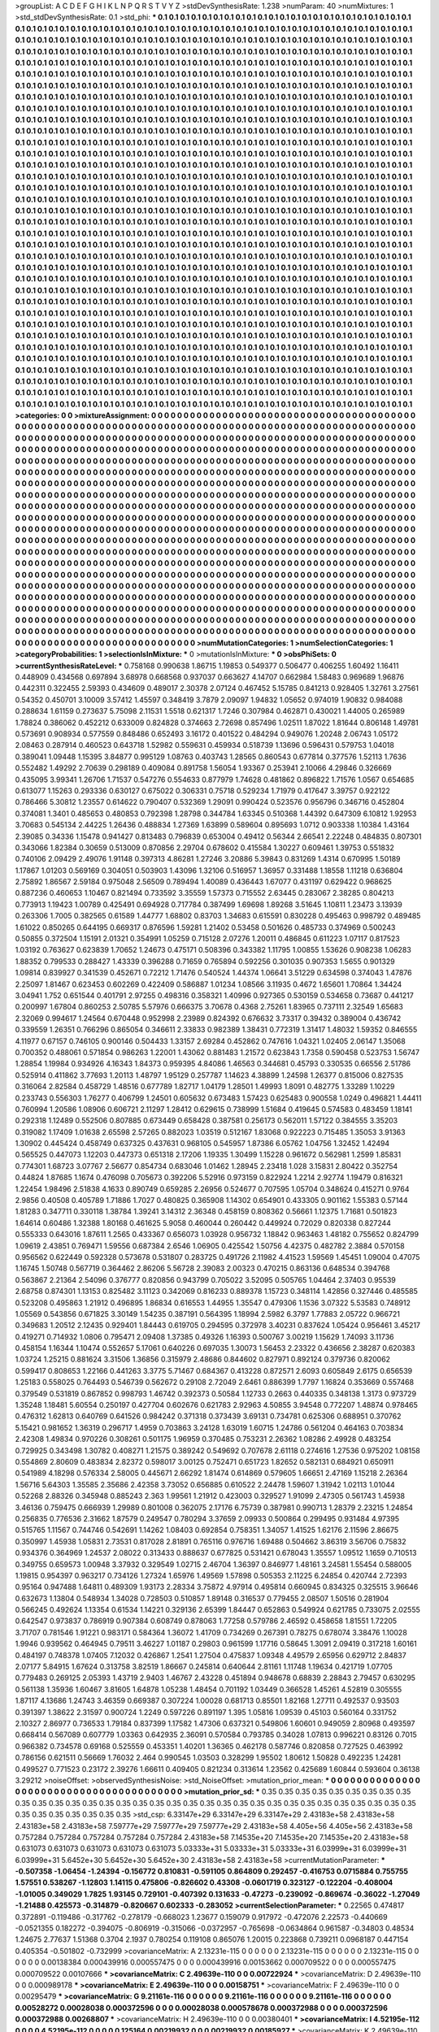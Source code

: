 >groupList:
A C D E F G H I K L
N P Q R S T V Y Z 
>stdDevSynthesisRate:
1.238 
>numParam:
40
>numMixtures:
1
>std_stdDevSynthesisRate:
0.1
>std_phi:
***
0.1 0.1 0.1 0.1 0.1 0.1 0.1 0.1 0.1 0.1
0.1 0.1 0.1 0.1 0.1 0.1 0.1 0.1 0.1 0.1
0.1 0.1 0.1 0.1 0.1 0.1 0.1 0.1 0.1 0.1
0.1 0.1 0.1 0.1 0.1 0.1 0.1 0.1 0.1 0.1
0.1 0.1 0.1 0.1 0.1 0.1 0.1 0.1 0.1 0.1
0.1 0.1 0.1 0.1 0.1 0.1 0.1 0.1 0.1 0.1
0.1 0.1 0.1 0.1 0.1 0.1 0.1 0.1 0.1 0.1
0.1 0.1 0.1 0.1 0.1 0.1 0.1 0.1 0.1 0.1
0.1 0.1 0.1 0.1 0.1 0.1 0.1 0.1 0.1 0.1
0.1 0.1 0.1 0.1 0.1 0.1 0.1 0.1 0.1 0.1
0.1 0.1 0.1 0.1 0.1 0.1 0.1 0.1 0.1 0.1
0.1 0.1 0.1 0.1 0.1 0.1 0.1 0.1 0.1 0.1
0.1 0.1 0.1 0.1 0.1 0.1 0.1 0.1 0.1 0.1
0.1 0.1 0.1 0.1 0.1 0.1 0.1 0.1 0.1 0.1
0.1 0.1 0.1 0.1 0.1 0.1 0.1 0.1 0.1 0.1
0.1 0.1 0.1 0.1 0.1 0.1 0.1 0.1 0.1 0.1
0.1 0.1 0.1 0.1 0.1 0.1 0.1 0.1 0.1 0.1
0.1 0.1 0.1 0.1 0.1 0.1 0.1 0.1 0.1 0.1
0.1 0.1 0.1 0.1 0.1 0.1 0.1 0.1 0.1 0.1
0.1 0.1 0.1 0.1 0.1 0.1 0.1 0.1 0.1 0.1
0.1 0.1 0.1 0.1 0.1 0.1 0.1 0.1 0.1 0.1
0.1 0.1 0.1 0.1 0.1 0.1 0.1 0.1 0.1 0.1
0.1 0.1 0.1 0.1 0.1 0.1 0.1 0.1 0.1 0.1
0.1 0.1 0.1 0.1 0.1 0.1 0.1 0.1 0.1 0.1
0.1 0.1 0.1 0.1 0.1 0.1 0.1 0.1 0.1 0.1
0.1 0.1 0.1 0.1 0.1 0.1 0.1 0.1 0.1 0.1
0.1 0.1 0.1 0.1 0.1 0.1 0.1 0.1 0.1 0.1
0.1 0.1 0.1 0.1 0.1 0.1 0.1 0.1 0.1 0.1
0.1 0.1 0.1 0.1 0.1 0.1 0.1 0.1 0.1 0.1
0.1 0.1 0.1 0.1 0.1 0.1 0.1 0.1 0.1 0.1
0.1 0.1 0.1 0.1 0.1 0.1 0.1 0.1 0.1 0.1
0.1 0.1 0.1 0.1 0.1 0.1 0.1 0.1 0.1 0.1
0.1 0.1 0.1 0.1 0.1 0.1 0.1 0.1 0.1 0.1
0.1 0.1 0.1 0.1 0.1 0.1 0.1 0.1 0.1 0.1
0.1 0.1 0.1 0.1 0.1 0.1 0.1 0.1 0.1 0.1
0.1 0.1 0.1 0.1 0.1 0.1 0.1 0.1 0.1 0.1
0.1 0.1 0.1 0.1 0.1 0.1 0.1 0.1 0.1 0.1
0.1 0.1 0.1 0.1 0.1 0.1 0.1 0.1 0.1 0.1
0.1 0.1 0.1 0.1 0.1 0.1 0.1 0.1 0.1 0.1
0.1 0.1 0.1 0.1 0.1 0.1 0.1 0.1 0.1 0.1
0.1 0.1 0.1 0.1 0.1 0.1 0.1 0.1 0.1 0.1
0.1 0.1 0.1 0.1 0.1 0.1 0.1 0.1 0.1 0.1
0.1 0.1 0.1 0.1 0.1 0.1 0.1 0.1 0.1 0.1
0.1 0.1 0.1 0.1 0.1 0.1 0.1 0.1 0.1 0.1
0.1 0.1 0.1 0.1 0.1 0.1 0.1 0.1 0.1 0.1
0.1 0.1 0.1 0.1 0.1 0.1 0.1 0.1 0.1 0.1
0.1 0.1 0.1 0.1 0.1 0.1 0.1 0.1 0.1 0.1
0.1 0.1 0.1 0.1 0.1 0.1 0.1 0.1 0.1 0.1
0.1 0.1 0.1 0.1 0.1 0.1 0.1 0.1 0.1 0.1
0.1 0.1 0.1 0.1 0.1 0.1 0.1 0.1 0.1 0.1
0.1 0.1 0.1 0.1 0.1 0.1 0.1 0.1 0.1 0.1
0.1 0.1 0.1 0.1 0.1 0.1 0.1 0.1 0.1 0.1
0.1 0.1 0.1 0.1 0.1 0.1 0.1 0.1 0.1 0.1
0.1 0.1 0.1 0.1 0.1 0.1 0.1 0.1 0.1 0.1
0.1 0.1 0.1 0.1 0.1 0.1 0.1 0.1 0.1 0.1
0.1 0.1 0.1 0.1 0.1 0.1 0.1 0.1 0.1 0.1
0.1 0.1 0.1 0.1 0.1 0.1 0.1 0.1 0.1 0.1
0.1 0.1 0.1 0.1 0.1 0.1 0.1 0.1 0.1 0.1
0.1 0.1 0.1 0.1 0.1 0.1 0.1 0.1 0.1 0.1
0.1 0.1 0.1 0.1 0.1 0.1 0.1 0.1 0.1 0.1
0.1 0.1 0.1 0.1 0.1 0.1 0.1 0.1 0.1 0.1
0.1 0.1 0.1 0.1 0.1 0.1 0.1 0.1 0.1 0.1
0.1 0.1 0.1 0.1 0.1 0.1 0.1 0.1 0.1 0.1
0.1 0.1 0.1 0.1 0.1 0.1 0.1 0.1 0.1 0.1
0.1 0.1 0.1 0.1 0.1 0.1 0.1 0.1 0.1 0.1
0.1 0.1 0.1 0.1 0.1 0.1 0.1 0.1 0.1 0.1
0.1 0.1 0.1 0.1 0.1 0.1 0.1 0.1 0.1 0.1
0.1 0.1 0.1 0.1 0.1 0.1 0.1 0.1 0.1 0.1
0.1 0.1 0.1 0.1 0.1 0.1 0.1 0.1 0.1 0.1
0.1 0.1 0.1 0.1 0.1 0.1 0.1 0.1 0.1 0.1
0.1 0.1 0.1 0.1 0.1 0.1 0.1 0.1 0.1 0.1
0.1 0.1 0.1 0.1 0.1 0.1 0.1 0.1 0.1 0.1
0.1 0.1 0.1 0.1 0.1 0.1 0.1 0.1 0.1 0.1
0.1 0.1 0.1 0.1 0.1 0.1 0.1 0.1 0.1 0.1
0.1 0.1 0.1 0.1 0.1 0.1 0.1 0.1 0.1 0.1
0.1 0.1 0.1 0.1 0.1 0.1 0.1 0.1 0.1 0.1
0.1 0.1 0.1 0.1 0.1 0.1 0.1 0.1 0.1 0.1
0.1 0.1 0.1 0.1 0.1 0.1 0.1 0.1 0.1 0.1
0.1 0.1 0.1 0.1 0.1 0.1 0.1 0.1 0.1 0.1
0.1 0.1 0.1 0.1 0.1 0.1 0.1 0.1 0.1 0.1
0.1 0.1 0.1 0.1 0.1 0.1 0.1 0.1 0.1 0.1
0.1 0.1 0.1 0.1 0.1 0.1 0.1 0.1 0.1 0.1
0.1 0.1 0.1 0.1 0.1 0.1 0.1 0.1 0.1 0.1
0.1 0.1 0.1 0.1 0.1 0.1 0.1 0.1 0.1 0.1
0.1 0.1 0.1 0.1 0.1 0.1 0.1 0.1 0.1 0.1
0.1 0.1 0.1 0.1 0.1 0.1 0.1 0.1 0.1 0.1
0.1 0.1 0.1 0.1 0.1 0.1 0.1 0.1 0.1 0.1
0.1 0.1 0.1 0.1 0.1 0.1 0.1 0.1 0.1 0.1
0.1 0.1 0.1 0.1 0.1 0.1 0.1 0.1 0.1 0.1
0.1 0.1 0.1 0.1 0.1 0.1 0.1 0.1 0.1 0.1
0.1 0.1 0.1 0.1 0.1 0.1 0.1 0.1 0.1 0.1
0.1 0.1 0.1 0.1 0.1 0.1 0.1 0.1 0.1 0.1
0.1 0.1 0.1 0.1 0.1 0.1 0.1 0.1 0.1 0.1
0.1 0.1 0.1 0.1 0.1 0.1 0.1 0.1 0.1 0.1
0.1 0.1 0.1 0.1 0.1 0.1 0.1 0.1 0.1 0.1
0.1 0.1 0.1 0.1 0.1 0.1 0.1 0.1 0.1 0.1
0.1 0.1 0.1 0.1 0.1 0.1 0.1 0.1 0.1 0.1
0.1 0.1 0.1 0.1 0.1 0.1 0.1 0.1 0.1 0.1
0.1 0.1 0.1 0.1 0.1 0.1 0.1 0.1 0.1 0.1
0.1 0.1 0.1 0.1 0.1 0.1 0.1 0.1 0.1 0.1
0.1 0.1 0.1 0.1 0.1 0.1 0.1 0.1 0.1 0.1
0.1 0.1 0.1 0.1 0.1 0.1 0.1 0.1 0.1 0.1
0.1 0.1 0.1 0.1 0.1 0.1 0.1 0.1 0.1 0.1
0.1 0.1 0.1 0.1 0.1 0.1 0.1 0.1 0.1 0.1
0.1 0.1 0.1 0.1 0.1 0.1 0.1 0.1 0.1 0.1
0.1 0.1 0.1 0.1 0.1 0.1 0.1 0.1 0.1 0.1
0.1 0.1 0.1 0.1 0.1 0.1 0.1 0.1 0.1 0.1
0.1 0.1 0.1 0.1 0.1 0.1 0.1 0.1 0.1 0.1
0.1 0.1 0.1 0.1 0.1 0.1 0.1 0.1 0.1 0.1
0.1 0.1 0.1 0.1 0.1 0.1 0.1 0.1 0.1 0.1
0.1 0.1 0.1 0.1 0.1 0.1 0.1 0.1 0.1 0.1
0.1 0.1 0.1 0.1 0.1 0.1 0.1 0.1 0.1 0.1
0.1 0.1 0.1 0.1 0.1 0.1 0.1 0.1 0.1 0.1
0.1 0.1 0.1 0.1 0.1 0.1 0.1 0.1 0.1 0.1
0.1 0.1 0.1 0.1 0.1 0.1 0.1 0.1 0.1 0.1
0.1 0.1 0.1 0.1 0.1 0.1 0.1 0.1 0.1 0.1
0.1 0.1 0.1 0.1 0.1 0.1 0.1 0.1 0.1 0.1
0.1 0.1 0.1 0.1 0.1 0.1 0.1 0.1 0.1 0.1
0.1 0.1 0.1 0.1 0.1 0.1 0.1 0.1 0.1 0.1
0.1 0.1 0.1 0.1 0.1 0.1 0.1 0.1 0.1 0.1
0.1 0.1 0.1 0.1 0.1 0.1 0.1 0.1 0.1 0.1
0.1 0.1 0.1 0.1 0.1 0.1 0.1 0.1 0.1 0.1
0.1 0.1 0.1 0.1 0.1 0.1 0.1 0.1 0.1 0.1
0.1 0.1 0.1 0.1 0.1 0.1 0.1 0.1 0.1 0.1
0.1 0.1 0.1 0.1 0.1 0.1 0.1 
>categories:
0 0
>mixtureAssignment:
0 0 0 0 0 0 0 0 0 0 0 0 0 0 0 0 0 0 0 0 0 0 0 0 0 0 0 0 0 0 0 0 0 0 0 0 0 0 0 0 0 0 0 0 0 0 0 0 0 0
0 0 0 0 0 0 0 0 0 0 0 0 0 0 0 0 0 0 0 0 0 0 0 0 0 0 0 0 0 0 0 0 0 0 0 0 0 0 0 0 0 0 0 0 0 0 0 0 0 0
0 0 0 0 0 0 0 0 0 0 0 0 0 0 0 0 0 0 0 0 0 0 0 0 0 0 0 0 0 0 0 0 0 0 0 0 0 0 0 0 0 0 0 0 0 0 0 0 0 0
0 0 0 0 0 0 0 0 0 0 0 0 0 0 0 0 0 0 0 0 0 0 0 0 0 0 0 0 0 0 0 0 0 0 0 0 0 0 0 0 0 0 0 0 0 0 0 0 0 0
0 0 0 0 0 0 0 0 0 0 0 0 0 0 0 0 0 0 0 0 0 0 0 0 0 0 0 0 0 0 0 0 0 0 0 0 0 0 0 0 0 0 0 0 0 0 0 0 0 0
0 0 0 0 0 0 0 0 0 0 0 0 0 0 0 0 0 0 0 0 0 0 0 0 0 0 0 0 0 0 0 0 0 0 0 0 0 0 0 0 0 0 0 0 0 0 0 0 0 0
0 0 0 0 0 0 0 0 0 0 0 0 0 0 0 0 0 0 0 0 0 0 0 0 0 0 0 0 0 0 0 0 0 0 0 0 0 0 0 0 0 0 0 0 0 0 0 0 0 0
0 0 0 0 0 0 0 0 0 0 0 0 0 0 0 0 0 0 0 0 0 0 0 0 0 0 0 0 0 0 0 0 0 0 0 0 0 0 0 0 0 0 0 0 0 0 0 0 0 0
0 0 0 0 0 0 0 0 0 0 0 0 0 0 0 0 0 0 0 0 0 0 0 0 0 0 0 0 0 0 0 0 0 0 0 0 0 0 0 0 0 0 0 0 0 0 0 0 0 0
0 0 0 0 0 0 0 0 0 0 0 0 0 0 0 0 0 0 0 0 0 0 0 0 0 0 0 0 0 0 0 0 0 0 0 0 0 0 0 0 0 0 0 0 0 0 0 0 0 0
0 0 0 0 0 0 0 0 0 0 0 0 0 0 0 0 0 0 0 0 0 0 0 0 0 0 0 0 0 0 0 0 0 0 0 0 0 0 0 0 0 0 0 0 0 0 0 0 0 0
0 0 0 0 0 0 0 0 0 0 0 0 0 0 0 0 0 0 0 0 0 0 0 0 0 0 0 0 0 0 0 0 0 0 0 0 0 0 0 0 0 0 0 0 0 0 0 0 0 0
0 0 0 0 0 0 0 0 0 0 0 0 0 0 0 0 0 0 0 0 0 0 0 0 0 0 0 0 0 0 0 0 0 0 0 0 0 0 0 0 0 0 0 0 0 0 0 0 0 0
0 0 0 0 0 0 0 0 0 0 0 0 0 0 0 0 0 0 0 0 0 0 0 0 0 0 0 0 0 0 0 0 0 0 0 0 0 0 0 0 0 0 0 0 0 0 0 0 0 0
0 0 0 0 0 0 0 0 0 0 0 0 0 0 0 0 0 0 0 0 0 0 0 0 0 0 0 0 0 0 0 0 0 0 0 0 0 0 0 0 0 0 0 0 0 0 0 0 0 0
0 0 0 0 0 0 0 0 0 0 0 0 0 0 0 0 0 0 0 0 0 0 0 0 0 0 0 0 0 0 0 0 0 0 0 0 0 0 0 0 0 0 0 0 0 0 0 0 0 0
0 0 0 0 0 0 0 0 0 0 0 0 0 0 0 0 0 0 0 0 0 0 0 0 0 0 0 0 0 0 0 0 0 0 0 0 0 0 0 0 0 0 0 0 0 0 0 0 0 0
0 0 0 0 0 0 0 0 0 0 0 0 0 0 0 0 0 0 0 0 0 0 0 0 0 0 0 0 0 0 0 0 0 0 0 0 0 0 0 0 0 0 0 0 0 0 0 0 0 0
0 0 0 0 0 0 0 0 0 0 0 0 0 0 0 0 0 0 0 0 0 0 0 0 0 0 0 0 0 0 0 0 0 0 0 0 0 0 0 0 0 0 0 0 0 0 0 0 0 0
0 0 0 0 0 0 0 0 0 0 0 0 0 0 0 0 0 0 0 0 0 0 0 0 0 0 0 0 0 0 0 0 0 0 0 0 0 0 0 0 0 0 0 0 0 0 0 0 0 0
0 0 0 0 0 0 0 0 0 0 0 0 0 0 0 0 0 0 0 0 0 0 0 0 0 0 0 0 0 0 0 0 0 0 0 0 0 0 0 0 0 0 0 0 0 0 0 0 0 0
0 0 0 0 0 0 0 0 0 0 0 0 0 0 0 0 0 0 0 0 0 0 0 0 0 0 0 0 0 0 0 0 0 0 0 0 0 0 0 0 0 0 0 0 0 0 0 0 0 0
0 0 0 0 0 0 0 0 0 0 0 0 0 0 0 0 0 0 0 0 0 0 0 0 0 0 0 0 0 0 0 0 0 0 0 0 0 0 0 0 0 0 0 0 0 0 0 0 0 0
0 0 0 0 0 0 0 0 0 0 0 0 0 0 0 0 0 0 0 0 0 0 0 0 0 0 0 0 0 0 0 0 0 0 0 0 0 0 0 0 0 0 0 0 0 0 0 0 0 0
0 0 0 0 0 0 0 0 0 0 0 0 0 0 0 0 0 0 0 0 0 0 0 0 0 0 0 0 0 0 0 0 0 0 0 0 0 0 0 0 0 0 0 0 0 0 0 
>numMutationCategories:
1
>numSelectionCategories:
1
>categoryProbabilities:
1 
>selectionIsInMixture:
***
0 
>mutationIsInMixture:
***
0 
>obsPhiSets:
0
>currentSynthesisRateLevel:
***
0.758168 0.990638 1.86715 1.19853 0.549377 0.506477 0.406255 1.60492 1.16411 0.448909
0.434568 0.697894 3.68978 0.668568 0.937037 0.663627 4.14707 0.662984 1.58483 0.969689
1.96876 0.442311 0.322455 2.59393 0.434609 0.489017 2.30378 2.07124 0.467452 5.15785
0.841213 0.928405 1.32761 3.27561 0.54352 0.450701 3.10009 3.57412 1.45597 0.348419
3.7879 2.09097 1.94832 1.05652 0.974019 1.90832 0.984088 0.288634 1.61159 0.273637
5.75098 2.11531 1.5518 0.621317 1.7246 0.307984 0.462871 0.430021 1.44005 0.265989
1.78824 0.386062 0.452212 0.633009 0.824828 0.374663 2.72698 0.857496 1.02511 1.87022
1.81644 0.806148 1.49781 0.573691 0.908934 0.577559 0.848486 0.652493 3.16172 0.401522
0.484294 0.949076 1.20248 2.06743 1.05172 2.08463 0.287914 0.460523 0.643718 1.52982
0.559631 0.459934 0.518739 1.13696 0.596431 0.579753 1.04018 0.389041 1.09448 1.15395
3.84877 0.995129 1.08763 0.403743 1.28565 0.860543 0.677814 0.377576 1.52113 1.7636
0.552482 1.49292 2.70639 0.298189 0.409084 0.891758 1.56054 1.93367 0.253941 2.10066
4.29846 0.326669 0.435095 3.99341 1.26706 1.71537 0.547276 0.554633 0.877979 1.74628
0.481862 0.896822 1.71576 1.0567 0.654685 0.613077 1.15263 0.293336 0.630127 0.675022
0.306331 0.75718 0.529234 1.71979 0.417647 3.39757 0.922122 0.786466 5.30812 1.23557
0.614622 0.790407 0.532369 1.29091 0.990424 0.523576 0.956796 0.346716 0.452804 0.374081
1.3401 0.485653 0.480853 0.792398 1.28798 0.344784 1.63345 0.510368 1.44392 0.647309
6.10812 1.92953 3.70683 0.545134 2.44225 1.26436 0.488834 1.27369 1.63899 0.589604
0.895693 1.0712 0.903338 1.10384 1.43164 2.39085 0.34336 1.15478 0.941427 0.813483
0.796839 0.653004 0.49412 0.56344 2.66541 2.22248 0.484835 0.807301 0.343066 1.82384
0.30659 0.513009 0.870856 2.29704 0.678602 0.415584 1.30227 0.609461 1.39753 0.551832
0.740106 2.09429 2.49076 1.91148 0.397313 4.86281 1.27246 3.20886 5.39843 0.831269
1.4314 0.670995 1.50189 1.17867 1.01203 0.569169 0.304051 0.503903 1.43096 1.32106
0.516957 1.36957 0.331488 1.18558 1.11218 0.636804 2.75892 1.86567 2.59184 0.975048
2.56509 0.789494 1.40089 0.436443 1.67077 0.431197 0.629422 0.968625 0.887236 0.460653
1.10467 0.821494 0.733592 3.35559 1.57373 0.715552 2.63445 0.283067 2.38285 0.804213
0.773913 1.19423 1.00789 0.425491 0.694928 0.717784 0.387499 1.69698 1.89268 3.51645
1.10811 1.23473 3.13939 0.263306 1.7005 0.382565 0.61589 1.44777 1.68802 0.83703
1.34683 0.615591 0.830228 0.495463 0.998792 0.489485 1.61022 0.850265 0.644195 0.669317
0.876596 1.59281 1.21402 0.53458 0.501626 0.485733 0.374969 0.500243 0.50855 0.372504
1.15191 2.01321 0.354991 1.05259 0.715128 2.07276 1.20011 0.486845 0.611223 1.07117
0.817523 1.03192 0.763627 0.623839 1.70652 1.24673 0.475171 0.508396 0.343382 1.11795
1.00855 1.53626 0.908238 1.06283 1.88352 0.799533 0.288427 1.43339 0.396288 0.71659
0.765894 0.592256 0.301035 0.907353 1.5655 0.901329 1.09814 0.839927 0.341539 0.452671
0.72212 1.71476 0.540524 1.44374 1.06641 3.51229 0.634598 0.374043 1.47876 2.25097
1.81467 0.623453 0.602269 0.422409 0.586887 1.01234 1.08566 3.11935 0.4672 1.65601
1.70864 1.34424 3.04941 1.752 0.651544 0.401791 2.97255 0.498316 0.358321 1.40996
0.927365 0.530159 0.534658 0.73687 0.441217 0.200997 1.67804 0.860253 2.50785 5.57976
0.666375 3.70678 0.4368 2.75261 1.83965 0.737111 2.32549 1.65683 2.32069 0.994617
1.24564 0.670448 0.952998 2.23989 0.824392 0.676632 3.73317 0.39432 0.389004 0.436742
0.339559 1.26351 0.766296 0.865054 0.346611 2.33833 0.982389 1.38431 0.772319 1.31417
1.48032 1.59352 0.846555 4.11977 0.67157 0.746105 0.900146 0.504433 1.33157 2.69284
0.452862 0.747616 1.04321 1.02405 2.06147 1.35068 0.700352 0.488061 0.571854 0.986263
1.22001 1.43062 0.881483 1.21572 0.623843 1.7358 0.590458 0.523753 1.56747 1.28854
1.19984 0.934926 4.16343 1.84373 0.959395 4.84086 1.46563 0.344681 0.45793 0.330535
0.66556 2.51786 0.525914 0.411862 3.77693 1.20113 1.48797 1.95129 0.257787 1.14623
4.38899 1.24598 1.26377 0.815006 0.827535 0.316064 2.82584 0.458729 1.48516 0.677789
1.82717 1.04179 1.28501 1.49993 1.8091 0.482775 1.33289 1.10229 0.233743 0.556303
1.76277 0.406799 1.24501 0.605632 0.673483 1.57423 0.625483 0.900558 1.0249 0.496821
1.44411 0.760994 1.20586 1.08906 0.606721 2.11297 1.28412 0.629615 0.738999 1.51684
0.419645 0.574583 0.483459 1.18141 0.292318 1.12489 0.552506 0.807885 0.673449 0.658428
0.387581 0.256173 0.562011 1.57122 0.384555 3.35203 0.319082 1.17409 1.01638 2.65598
2.57265 0.882023 1.03519 0.512167 1.83068 0.922223 0.715485 1.35053 3.91363 1.30902
0.445424 0.458749 0.637325 0.437631 0.968105 0.545957 1.87386 6.05762 1.04756 1.32452
1.42494 0.565525 0.447073 1.12203 0.447373 0.651318 2.17206 1.19335 1.30499 1.15228
0.961672 0.562981 1.2599 1.85831 0.774301 1.68723 3.07767 2.56677 0.854734 0.683046
1.01462 1.28945 2.23418 1.028 3.15831 2.80422 0.352754 0.44824 1.87685 1.1674
0.476098 0.705673 0.392206 5.52916 0.973159 0.822924 1.2214 2.92774 1.19479 0.816321
1.22454 1.98496 2.51838 4.1633 0.890749 0.659285 2.26956 0.524677 0.707595 1.05704
0.348624 0.415271 0.9764 2.9856 0.40508 0.405789 1.71886 1.7027 0.480825 0.365908
1.14302 0.654901 0.433305 0.901162 1.55383 0.57144 1.81283 0.347711 0.330118 1.38784
1.39241 3.14312 2.36348 0.458159 0.808362 0.56661 1.12375 1.71681 0.501823 1.64614
0.60486 1.32388 1.80168 0.461625 5.9058 0.460044 0.260442 0.449924 0.72029 0.820338
0.827244 0.555333 0.643016 1.87611 1.2565 0.433367 0.656073 1.03928 0.956732 1.18842
0.963463 1.48182 0.755652 0.824799 1.09619 2.43851 0.769471 1.59556 0.687384 2.6546
1.06905 0.425542 1.50756 4.42375 0.482782 2.3884 0.570158 0.956562 0.622449 0.592328
0.573678 0.531807 0.283725 0.491726 2.11982 4.41523 1.59569 1.45451 1.09004 0.47075
1.16745 1.50748 0.567719 0.364462 2.86206 5.56728 2.39083 2.00323 0.470215 0.863136
0.648534 0.394768 0.563867 2.21364 2.54096 0.376777 0.820856 0.943799 0.705022 3.52095
0.505765 1.04464 2.37403 0.95539 2.68758 0.874301 1.13153 0.825482 3.11123 0.342069
0.816233 0.889378 1.15723 0.348114 1.42856 0.327446 0.485585 0.523208 0.495863 1.21912
0.496895 1.86834 0.616553 1.44955 1.35547 0.479306 1.1536 3.07322 5.53583 0.748912
1.05569 0.543856 0.671825 3.30149 1.54235 0.387191 0.564395 1.18994 2.5982 6.3797
1.77883 2.05722 0.966721 0.349683 1.20512 2.12435 0.929401 1.84443 0.619705 0.294595
0.372978 3.40231 0.837624 1.05424 0.956461 3.45217 0.419271 0.714932 1.0806 0.795471
2.09408 1.37385 0.49326 1.16393 0.500767 3.00219 1.15629 1.74093 3.11736 0.458154
1.16344 1.10474 0.552657 5.17061 0.640226 0.697035 1.30073 1.56453 2.23322 0.436656
2.38287 0.620383 1.03724 1.25215 0.881624 3.31506 1.36856 0.315979 2.48686 0.844602
0.827971 0.892124 0.379736 0.820062 0.599417 0.808653 1.22166 0.441263 3.3775 5.71467
0.684367 0.413228 0.872571 2.6093 0.605849 2.6175 0.656539 1.25183 0.558025 0.764493
0.546739 0.562672 0.29108 2.72049 2.6461 0.886399 1.7797 1.16824 0.353669 0.557468
0.379549 0.531819 0.867852 0.998793 1.46742 0.392373 0.50584 1.12733 0.2663 0.440335
0.348138 1.3173 0.973729 1.35248 1.18481 5.60554 0.250197 0.427704 0.602676 0.621783
2.92963 4.50855 3.94548 0.772207 1.48874 0.978465 0.476312 1.62813 0.640769 0.641526
0.984242 0.371318 0.373439 3.69131 0.734781 0.625306 0.688951 0.370762 5.15421 0.981652
1.36319 0.296717 1.4959 0.703863 3.24128 1.63019 1.60715 1.24786 0.561204 0.464163
0.703834 2.42308 1.49834 0.970226 0.308261 0.501175 1.96959 0.370485 0.753231 2.26362
1.08286 2.49928 0.483254 0.729925 0.343498 1.30782 0.408271 1.21575 0.389242 0.549692
0.707678 2.61118 0.274616 1.27536 0.975202 1.08158 0.554869 2.80609 0.483834 2.82372
0.598017 3.00125 0.752471 0.651723 1.82652 0.582131 0.684921 0.650911 0.541989 4.18298
0.576334 2.58005 0.445671 2.66292 1.81474 0.614869 0.579605 1.66651 2.47169 1.15218
2.26364 1.56716 5.64303 1.35585 2.35686 2.42358 3.73052 0.656885 0.610522 2.24478
1.59607 1.31942 1.02113 1.01044 0.52268 2.88326 0.345948 0.885243 2.363 1.99561
1.21912 0.423003 0.329527 1.91099 2.47305 0.561743 1.45938 3.46136 0.759475 0.666939
1.29989 0.801008 0.362075 2.17176 6.75739 0.387981 0.990713 1.28379 2.23215 1.24854
0.256835 0.776536 2.31662 1.87579 0.249547 0.780294 3.37659 2.09933 0.500864 0.299495
0.931484 4.97395 0.515765 1.11567 0.744746 0.542691 1.14262 1.08403 0.692854 0.758351
1.34057 1.41525 1.62176 2.11596 2.86675 0.350997 1.45938 1.05831 2.73531 0.817028
2.81891 0.765116 0.976716 1.69488 0.504662 3.86319 3.56706 0.75832 0.934376 0.364969
1.24537 2.08022 0.313433 0.888637 0.677825 0.531421 0.678043 1.35557 1.09512 1.1659
0.710513 0.349755 0.659573 1.00948 3.37932 0.329549 1.02715 2.46704 1.36397 0.846977
1.48161 3.24581 1.55454 0.588005 1.19815 0.954397 0.963217 0.734126 1.27324 1.65976
1.49569 1.57898 0.505353 2.11225 6.24854 0.420744 2.72393 0.95164 0.947488 1.64811
0.489309 1.93173 2.28334 3.75872 4.97914 0.495814 0.660945 0.834325 0.325515 3.96646
0.632673 1.13804 0.548934 1.34028 0.728503 0.510857 1.89148 0.316537 0.779455 2.08507
1.50516 0.281904 0.566245 0.492624 1.13354 0.61534 1.14221 0.329136 2.65399 1.84447
0.652863 0.549924 0.621785 0.733075 2.02555 0.642547 0.973837 0.786919 0.907384 0.608749
0.878063 1.77258 0.579786 2.46592 0.458658 1.81551 1.72205 3.71707 0.781546 1.91221
0.983171 0.584364 1.36072 1.41709 0.734269 0.267391 0.78275 0.678074 3.38476 1.10028
1.9946 0.939562 0.464945 0.79511 3.46227 1.01187 0.29803 0.961599 1.17716 0.58645
1.3091 2.09419 0.317218 1.60161 0.484197 0.748378 1.07405 7.12032 0.426867 1.2541
1.27504 0.475837 1.09348 4.49579 2.65956 0.629712 2.84837 2.07177 5.84915 1.67624
0.313758 3.82519 1.86667 0.245814 0.640644 2.81161 1.11748 1.19634 0.421719 1.07705
0.779483 0.269125 2.05393 1.43719 2.9403 1.46767 2.43228 0.451894 0.948678 0.68839
2.28843 2.79457 0.630295 0.561138 1.35936 1.60467 3.81605 1.64878 1.05238 1.48454
0.701192 1.03449 0.366528 1.45261 4.52819 0.305555 1.87117 4.13686 1.24743 3.46359
0.669387 0.307224 1.00028 0.681713 0.85501 1.82168 1.27711 0.492537 0.93503 0.391397
1.38622 2.31597 0.900724 1.2249 0.597226 0.891197 1.395 1.05816 1.09539 0.45103
0.560164 0.331752 2.10327 2.86977 0.736533 1.79184 0.837399 1.17582 1.47306 0.637321
0.549806 1.60601 0.949059 2.80968 0.493597 0.668414 0.567089 0.607779 1.03363 0.642935
2.36091 0.570584 0.793785 0.34028 1.07813 0.996221 0.83126 0.7015 0.966382 0.734578
0.69168 0.525559 0.453351 1.40201 1.36365 0.462178 0.587746 0.820858 0.727525 0.463992
0.786156 0.621511 0.56669 1.76032 2.464 0.990545 1.03503 0.328299 1.95502 1.80612
1.50828 0.492235 1.24281 0.499527 0.771523 0.23172 2.39276 1.66611 0.409405 0.821234
0.313614 1.23562 0.425689 1.60844 0.593604 0.36138 3.29212 
>noiseOffset:
>observedSynthesisNoise:
>std_NoiseOffset:
>mutation_prior_mean:
***
0 0 0 0 0 0 0 0 0 0
0 0 0 0 0 0 0 0 0 0
0 0 0 0 0 0 0 0 0 0
0 0 0 0 0 0 0 0 0 0
>mutation_prior_sd:
***
0.35 0.35 0.35 0.35 0.35 0.35 0.35 0.35 0.35 0.35
0.35 0.35 0.35 0.35 0.35 0.35 0.35 0.35 0.35 0.35
0.35 0.35 0.35 0.35 0.35 0.35 0.35 0.35 0.35 0.35
0.35 0.35 0.35 0.35 0.35 0.35 0.35 0.35 0.35 0.35
>std_csp:
6.33147e+29 6.33147e+29 6.33147e+29 2.43183e+58 2.43183e+58 2.43183e+58 2.43183e+58 7.59777e+29 7.59777e+29 7.59777e+29
2.43183e+58 4.405e+56 4.405e+56 2.43183e+58 0.757284 0.757284 0.757284 0.757284 0.757284 2.43183e+58
7.14535e+20 7.14535e+20 7.14535e+20 2.43183e+58 0.631073 0.631073 0.631073 0.631073 0.631073 5.03333e+31
5.03333e+31 5.03333e+31 6.03999e+31 6.03999e+31 6.03999e+31 5.6452e+30 5.6452e+30 5.6452e+30 2.43183e+58 2.43183e+58
>currentMutationParameter:
***
-0.507358 -1.06454 -1.24394 -0.156772 0.810831 -0.591105 0.864809 0.292457 -0.416753 0.0715884
0.755755 1.57551 0.538267 -1.12803 1.14115 0.475806 -0.826602 0.43308 -0.0601719 0.323127
-0.122204 -0.408004 -1.01005 0.349029 1.7825 1.93145 0.729101 -0.407392 0.131633 -0.47273
-0.239092 -0.869674 -0.36022 -1.27049 -1.21488 0.425573 -0.314879 -0.820667 0.602333 -0.283052
>currentSelectionParameter:
***
0.22565 0.474817 0.372891 -0.119486 -0.317762 -0.278179 -0.668023 1.23677 0.159079 0.917972
-0.472076 2.22573 -0.440669 -0.0521355 0.182272 -0.394075 -0.806919 -0.315066 -0.0372957 -0.765698
-0.0634864 0.961587 -0.34803 0.48534 1.24675 2.77637 1.51368 0.3704 2.1937 0.780254
0.119108 0.865076 1.20015 0.223868 0.739211 0.0968187 0.447154 0.405354 -0.501802 -0.732999
>covarianceMatrix:
A
2.13231e-115	0	0	0	0	0	
0	2.13231e-115	0	0	0	0	
0	0	2.13231e-115	0	0	0	
0	0	0	0.00138384	0.000439916	0.000557475	
0	0	0	0.000439916	0.00153662	0.000709522	
0	0	0	0.000557475	0.000709522	0.00107666	
***
>covarianceMatrix:
C
2.49639e-110	0	
0	0.00722924	
***
>covarianceMatrix:
D
2.49639e-110	0	
0	0.000989178	
***
>covarianceMatrix:
E
2.49639e-110	0	
0	0.00158751	
***
>covarianceMatrix:
F
2.49639e-110	0	
0	0.00295479	
***
>covarianceMatrix:
G
9.21161e-116	0	0	0	0	0	
0	9.21161e-116	0	0	0	0	
0	0	9.21161e-116	0	0	0	
0	0	0	0.00528272	0.00028038	0.000372596	
0	0	0	0.00028038	0.000578678	0.000372988	
0	0	0	0.000372596	0.000372988	0.00268807	
***
>covarianceMatrix:
H
2.49639e-110	0	
0	0.00380401	
***
>covarianceMatrix:
I
4.52195e-112	0	0	0	
0	4.52195e-112	0	0	
0	0	0.125164	0.00219932	
0	0	0.00219932	0.00185927	
***
>covarianceMatrix:
K
2.49639e-110	0	
0	0.00159399	
***
>covarianceMatrix:
L
2.27966e-50	0	0	0	0	0	0	0	0	0	
0	2.27966e-50	0	0	0	0	0	0	0	0	
0	0	2.27966e-50	0	0	0	0	0	0	0	
0	0	0	2.27966e-50	0	0	0	0	0	0	
0	0	0	0	2.27966e-50	0	0	0	0	0	
0	0	0	0	0	0.0107718	0.00115523	0.0010471	0.000765803	0.000667394	
0	0	0	0	0	0.00115523	0.00402925	0.00195099	0.00185757	0.0017098	
0	0	0	0	0	0.0010471	0.00195099	0.00201969	0.00162744	0.0017048	
0	0	0	0	0	0.000765803	0.00185757	0.00162744	0.00294587	0.00104114	
0	0	0	0	0	0.000667394	0.0017098	0.0017048	0.00104114	0.00350547	
***
>covarianceMatrix:
N
2.49639e-110	0	
0	0.00174426	
***
>covarianceMatrix:
P
1.35716e-108	0	0	0	0	0	
0	1.35716e-108	0	0	0	0	
0	0	1.35716e-108	0	0	0	
0	0	0	0.00337602	0.00217202	0.00186882	
0	0	0	0.00217202	0.00792089	0.0014415	
0	0	0	0.00186882	0.0014415	0.00194558	
***
>covarianceMatrix:
Q
2.49639e-110	0	
0	0.00392536	
***
>covarianceMatrix:
R
3.11757e-46	0	0	0	0	0	0	0	0	0	
0	3.11757e-46	0	0	0	0	0	0	0	0	
0	0	3.11757e-46	0	0	0	0	0	0	0	
0	0	0	3.11757e-46	0	0	0	0	0	0	
0	0	0	0	3.11757e-46	0	0	0	0	0	
0	0	0	0	0	0.043556	0.0166485	-0.00330852	0.000623946	0.00309996	
0	0	0	0	0	0.0166485	0.161865	0.0031041	0.000844251	-0.014616	
0	0	0	0	0	-0.00330852	0.0031041	0.0145001	-0.000395251	0.00284256	
0	0	0	0	0	0.000623946	0.000844251	-0.000395251	0.000714645	0.000630242	
0	0	0	0	0	0.00309996	-0.014616	0.00284256	0.000630242	0.0267499	
***
>covarianceMatrix:
S
6.19763e-118	0	0	0	0	0	
0	6.19763e-118	0	0	0	0	
0	0	6.19763e-118	0	0	0	
0	0	0	0.00680656	0.00111027	0.000685407	
0	0	0	0.00111027	0.00211155	0.000613615	
0	0	0	0.000685407	0.000613615	0.00374563	
***
>covarianceMatrix:
T
3.44313e-117	0	0	0	0	0	
0	3.44313e-117	0	0	0	0	
0	0	3.44313e-117	0	0	0	
0	0	0	0.00869863	0.00116144	0.00117645	
0	0	0	0.00116144	0.00114741	0.000801575	
0	0	0	0.00117645	0.000801575	0.00257022	
***
>covarianceMatrix:
V
4.13847e-117	0	0	0	0	0	
0	4.13847e-117	0	0	0	0	
0	0	4.13847e-117	0	0	0	
0	0	0	0.00237873	0.00140705	0.00115958	
0	0	0	0.00140705	0.00329963	0.00119532	
0	0	0	0.00115958	0.00119532	0.00224132	
***
>covarianceMatrix:
Y
2.49639e-110	0	
0	0.0042973	
***
>covarianceMatrix:
Z
2.49639e-110	0	
0	0.0104316	
***
